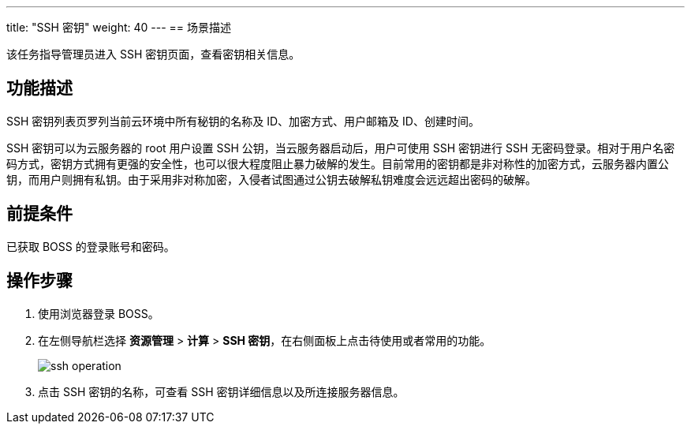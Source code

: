 ---
title: "SSH 密钥"
weight: 40
---
== 场景描述

该任务指导管理员进入 SSH 密钥页面，查看密钥相关信息。

== 功能描述

SSH 密钥列表页罗列当前云环境中所有秘钥的名称及 ID、加密方式、用户邮箱及 ID、创建时间。

SSH 密钥可以为云服务器的 root 用户设置 SSH 公钥，当云服务器启动后，用户可使用 SSH 密钥进行 SSH 无密码登录。相对于用户名密码方式，密钥方式拥有更强的安全性，也可以很大程度阻止暴力破解的发生。目前常用的密钥都是非对称性的加密方式，云服务器内置公钥，而用户则拥有私钥。由于采用非对称加密，入侵者试图通过公钥去破解私钥难度会远远超出密码的破解。

== 前提条件

已获取 BOSS 的登录账号和密码。

== 操作步骤

. 使用浏览器登录 BOSS。
. 在左侧导航栏选择 *资源管理* > *计算* > *SSH 密钥*，在右侧面板上点击待使用或者常用的功能。
+
image::/images/boss/manual/resource_mgt/ssh_operation.png[]

. 点击 SSH 密钥的名称，可查看 SSH 密钥详细信息以及所连接服务器信息。
